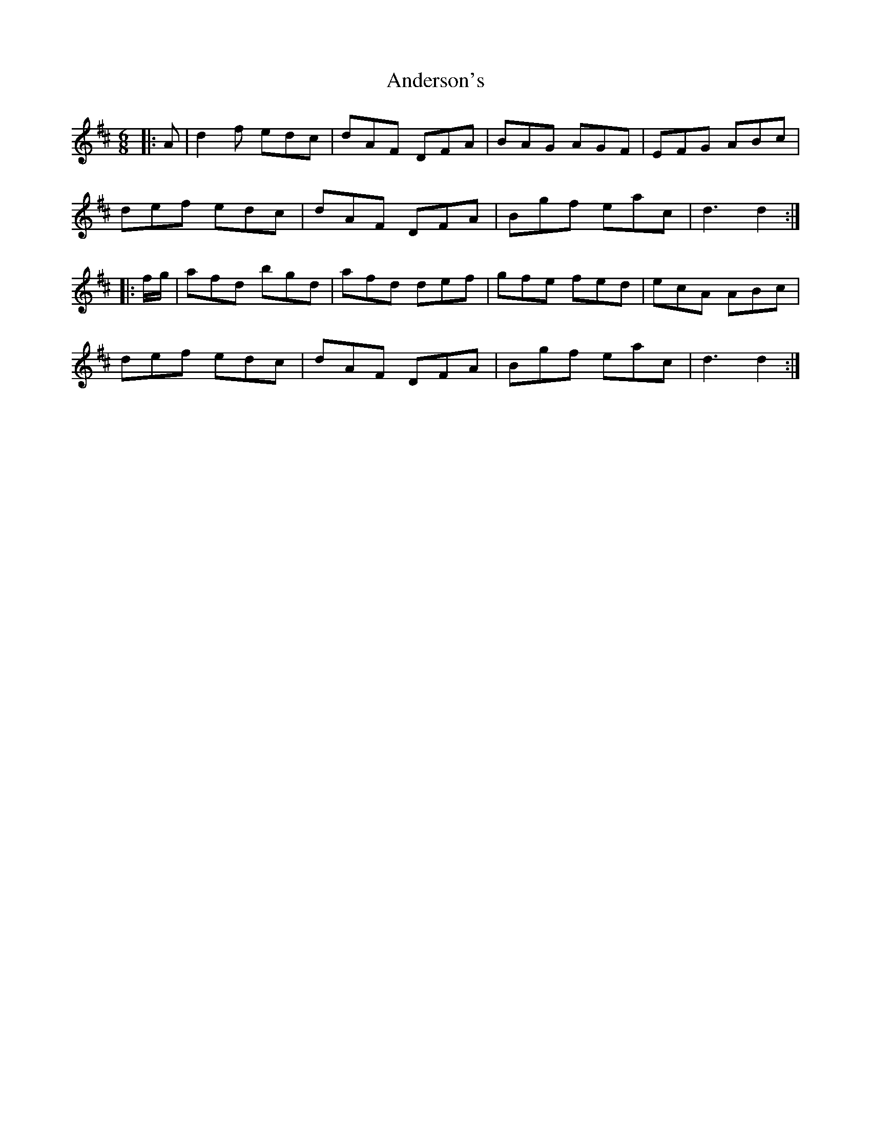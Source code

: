 X: 1465
T: Anderson's
R: jig
M: 6/8
K: Dmajor
|:A|d2f edc|dAF DFA|BAG AGF|EFG ABc|
def edc|dAF DFA|Bgf eac|d3d2:|
|:f/g/|afd bgd|afd def|gfe fed|ecA ABc|
def edc|dAF DFA|Bgf eac|d3d2:|

